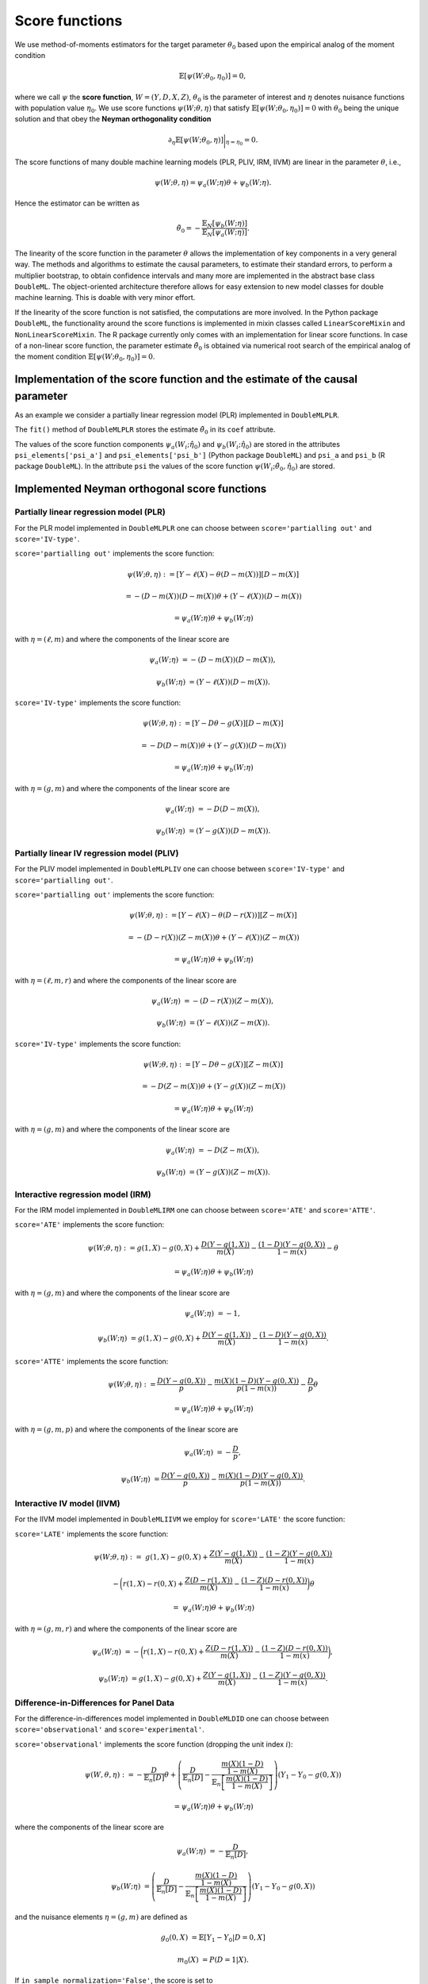 .. _scores:

Score functions
---------------

We use method-of-moments estimators for the target parameter :math:`\theta_0` based upon the empirical analog of the
moment condition

.. math::

    \mathbb{E}[ \psi(W; \theta_0, \eta_0)] = 0,

where we call :math:`\psi` the **score function**, :math:`W=(Y,D,X,Z)`,
:math:`\theta_0` is the parameter of interest and
:math:`\eta` denotes nuisance functions with population value :math:`\eta_0`.
We use score functions :math:`\psi(W; \theta, \eta)` that satisfy
:math:`\mathbb{E}[ \psi(W; \theta_0, \eta_0)] = 0` with :math:`\theta_0` being the unique solution
and that obey the **Neyman orthogonality condition**

.. math::

    \partial_{\eta} \mathbb{E}[ \psi(W; \theta_0, \eta)] \bigg|_{\eta=\eta_0} = 0.

The score functions of many double machine learning models (PLR, PLIV, IRM, IIVM) are linear in the parameter
:math:`\theta`, i.e.,

.. math::

    \psi(W; \theta, \eta) = \psi_a(W; \eta) \theta + \psi_b(W; \eta).

Hence the estimator can be written as

.. math::

    \tilde{\theta}_0 = - \frac{\mathbb{E}_N[\psi_b(W; \eta)]}{\mathbb{E}_N[\psi_a(W; \eta)]}.

The linearity of the score function in the parameter :math:`\theta` allows the implementation of key components in a very
general way.
The methods and algorithms to estimate the causal parameters, to estimate their standard errors, to perform a multiplier
bootstrap, to obtain confidence intervals and many more are implemented in the abstract base class ``DoubleML``.
The object-oriented architecture therefore allows for easy extension to new model classes for double machine learning.
This is doable with very minor effort.

If the linearity of the score function is not satisfied, the computations are more involved.
In the Python package ``DoubleML``, the functionality around the score functions is implemented in mixin classes called
``LinearScoreMixin`` and ``NonLinearScoreMixin``.
The R package currently only comes with an implementation for linear score functions.
In case of a non-linear score function, the parameter estimate :math:`\tilde{\theta}_0` is obtained via numerical root
search of the empirical analog of the moment condition :math:`\mathbb{E}[ \psi(W; \theta_0, \eta_0)] = 0`.

Implementation of the score function and the estimate of the causal parameter
+++++++++++++++++++++++++++++++++++++++++++++++++++++++++++++++++++++++++++++

As an example we consider a partially linear regression model (PLR)
implemented in ``DoubleMLPLR``.

.. tabbed:: Python

    .. ipython:: python

        import doubleml as dml
        from doubleml.datasets import make_plr_CCDDHNR2018
        from sklearn.ensemble import RandomForestRegressor
        from sklearn.base import clone

        np.random.seed(3141)
        learner = RandomForestRegressor(n_estimators=100, max_features=20, max_depth=5, min_samples_leaf=2)
        ml_l = clone(learner)
        ml_m = clone(learner)
        data = make_plr_CCDDHNR2018(alpha=0.5, return_type='DataFrame')
        obj_dml_data = dml.DoubleMLData(data, 'y', 'd')
        dml_plr_obj = dml.DoubleMLPLR(obj_dml_data, ml_l, ml_m)
        dml_plr_obj.fit();
        print(dml_plr_obj)

.. tabbed:: R

    .. jupyter-execute::

        library(DoubleML)
        library(mlr3)
        library(mlr3learners)
        library(data.table)
        lgr::get_logger("mlr3")$set_threshold("warn")

        learner = lrn("regr.ranger", num.trees = 100, mtry = 20, min.node.size = 2, max.depth = 5)
        ml_l = learner$clone()
        ml_m = learner$clone()
        set.seed(3141)
        data = make_plr_CCDDHNR2018(alpha=0.5, return_type='data.table')
        obj_dml_data = DoubleMLData$new(data, y_col="y", d_cols="d")
        dml_plr_obj = DoubleMLPLR$new(obj_dml_data, ml_l, ml_m)
        dml_plr_obj$fit()
        print(dml_plr_obj)

The ``fit()`` method of ``DoubleMLPLR``
stores the estimate :math:`\tilde{\theta}_0` in its ``coef`` attribute.

.. tabbed:: Python

    .. ipython:: python

        print(dml_plr_obj.coef)

.. tabbed:: R

    .. jupyter-execute::

        print(dml_plr_obj$coef)

The values of the score function components :math:`\psi_a(W_i; \hat{\eta}_0)` and :math:`\psi_b(W_i; \hat{\eta}_0)`
are stored in the attributes ``psi_elements['psi_a']`` and ``psi_elements['psi_b']`` (Python package ``DoubleML``)
and ``psi_a`` and ``psi_b`` (R package ``DoubleML``).
In the attribute ``psi`` the values of the score function :math:`\psi(W_i; \tilde{\theta}_0, \hat{\eta}_0)` are stored.

.. tabbed:: Python

    .. ipython:: python

        print(dml_plr_obj.psi[:5])

.. tabbed:: R

    .. jupyter-execute::

        print(dml_plr_obj$psi[1:5, ,1])


Implemented Neyman orthogonal score functions
+++++++++++++++++++++++++++++++++++++++++++++

.. _plr-score:

Partially linear regression model (PLR)
***************************************

For the PLR model implemented in ``DoubleMLPLR`` one can choose between
``score='partialling out'`` and ``score='IV-type'``.

``score='partialling out'`` implements the score function:

.. math::

    \psi(W; \theta, \eta) &:= [Y - \ell(X) - \theta (D - m(X))] [D - m(X)]

    &= - (D - m(X)) (D - m(X)) \theta + (Y - \ell(X)) (D - m(X))

    &= \psi_a(W; \eta) \theta + \psi_b(W; \eta)

with :math:`\eta=(\ell,m)` and where the components of the linear score are

.. math::

    \psi_a(W; \eta) &=  - (D - m(X)) (D - m(X)),

    \psi_b(W; \eta) &= (Y - \ell(X)) (D - m(X)).

``score='IV-type'`` implements the score function:

.. math::

    \psi(W; \theta, \eta) &:= [Y - D \theta - g(X)] [D - m(X)]

    &= - D (D - m(X)) \theta + (Y - g(X)) (D - m(X))

    &= \psi_a(W; \eta) \theta + \psi_b(W; \eta)

with :math:`\eta=(g,m)` and where the components of the linear score are

.. math::

    \psi_a(W; \eta) &=  - D (D - m(X)),

    \psi_b(W; \eta) &= (Y - g(X)) (D - m(X)).


Partially linear IV regression model (PLIV)
*******************************************


For the PLIV model implemented in ``DoubleMLPLIV`` one can choose between
``score='IV-type'`` and ``score='partialling out'``.

``score='partialling out'`` implements the score function:

.. math::

    \psi(W; \theta, \eta) &:= [Y - \ell(X) - \theta (D - r(X))] [Z - m(X)]

    &= - (D - r(X)) (Z - m(X)) \theta + (Y - \ell(X)) (Z - m(X))

    &= \psi_a(W; \eta) \theta + \psi_b(W; \eta)

with :math:`\eta=(\ell, m, r)` and where the components of the linear score are

.. math::

    \psi_a(W; \eta) &=  - (D - r(X)) (Z - m(X)),

    \psi_b(W; \eta) &= (Y - \ell(X)) (Z - m(X)).

``score='IV-type'`` implements the score function:

.. math::

    \psi(W; \theta, \eta) &:= [Y - D \theta - g(X)] [Z - m(X)]

    &= - D (Z - m(X)) \theta + (Y - g(X)) (Z - m(X))

    &= \psi_a(W; \eta) \theta + \psi_b(W; \eta)

with :math:`\eta=(g,m)` and where the components of the linear score are

.. math::

    \psi_a(W; \eta) &=  - D (Z - m(X)),

    \psi_b(W; \eta) &= (Y - g(X)) (Z - m(X)).


Interactive regression model (IRM)
**********************************

For the IRM model implemented in ``DoubleMLIRM`` one can choose between
``score='ATE'`` and ``score='ATTE'``.

``score='ATE'`` implements the score function:

.. math::

    \psi(W; \theta, \eta) &:= g(1,X) - g(0,X) + \frac{D (Y - g(1,X))}{m(X)} - \frac{(1 - D)(Y - g(0,X))}{1 - m(x)} - \theta

    &= \psi_a(W; \eta) \theta + \psi_b(W; \eta)

with :math:`\eta=(g,m)` and where the components of the linear score are

.. math::

    \psi_a(W; \eta) &=  - 1,

    \psi_b(W; \eta) &= g(1,X) - g(0,X) + \frac{D (Y - g(1,X))}{m(X)} - \frac{(1 - D)(Y - g(0,X))}{1 - m(x)}.

``score='ATTE'`` implements the score function:

.. math::

    \psi(W; \theta, \eta) &:= \frac{D (Y - g(0,X))}{p} - \frac{m(X) (1 - D) (Y - g(0,X))}{p(1 - m(x))} - \frac{D}{p} \theta

    &= \psi_a(W; \eta) \theta + \psi_b(W; \eta)

with :math:`\eta=(g, m, p)` and where the components of the linear score are

.. math::

    \psi_a(W; \eta) &=  - \frac{D}{p},

    \psi_b(W; \eta) &= \frac{D (Y - g(0,X))}{p} - \frac{m(X) (1 - D) (Y - g(0,X))}{p(1 - m(X))}.


Interactive IV model (IIVM)
***************************

For the IIVM model implemented in ``DoubleMLIIVM``
we employ for ``score='LATE'`` the score function:

``score='LATE'`` implements the score function:

.. math::

    \psi(W; \theta, \eta) :=\; &g(1,X) - g(0,X)
    + \frac{Z (Y - g(1,X))}{m(X)} - \frac{(1 - Z)(Y - g(0,X))}{1 - m(x)}

    &- \bigg(r(1,X) - r(0,X) + \frac{Z (D - r(1,X))}{m(X)} - \frac{(1 - Z)(D - r(0,X))}{1 - m(x)} \bigg) \theta

    =\; &\psi_a(W; \eta) \theta + \psi_b(W; \eta)

with :math:`\eta=(g, m, r)` and where the components of the linear score are

.. math::

    \psi_a(W; \eta) &=  - \bigg(r(1,X) - r(0,X) + \frac{Z (D - r(1,X))}{m(X)} - \frac{(1 - Z)(D - r(0,X))}{1 - m(x)} \bigg),

    \psi_b(W; \eta) &= g(1,X) - g(0,X) + \frac{Z (Y - g(1,X))}{m(X)} - \frac{(1 - Z)(Y - g(0,X))}{1 - m(x)}.

Difference-in-Differences for Panel Data
****************************************

For the difference-in-differences model implemented in ``DoubleMLDID`` one can choose between
``score='observational'`` and ``score='experimental'``.

``score='observational'`` implements the score function (dropping the unit index :math:`i`):

.. math::

    \psi(W,\theta, \eta) 
    :&= -\frac{D}{\mathbb{E}_n[D]}\theta + \left(\frac{D}{\mathbb{E}_n[D]} - \frac{\frac{m(X) (1-D)}{1-m(X)}}{\mathbb{E}_n\left[\frac{m(X) (1-D)}{1-m(X)}\right]}\right) \left(Y_1 - Y_0 - g(0,X)\right)

    &= \psi_a(W; \eta) \theta + \psi_b(W; \eta)

where the components of the linear score are

.. math::

    \psi_a(W; \eta) &=  - \frac{D}{\mathbb{E}_n[D]},

    \psi_b(W; \eta) &= \left(\frac{D}{\mathbb{E}_n[D]} - \frac{\frac{m(X) (1-D)}{1-m(X)}}{\mathbb{E}_n\left[\frac{m(X) (1-D)}{1-m(X)}\right]}\right) \left(Y_1 - Y_0 - g(0,X)\right)

and the nuisance elements :math:`\eta=(g, m)` are defined as

.. math::

    g_{0}(0, X) &= \mathbb{E}[Y_1 - Y_0|D=0, X]

    m_0(X) &= P(D=1|X).

If ``in_sample_normalization='False'``, the score is set to

.. math::

    \psi(W,\theta,\eta) &= - \frac{D}{p}\theta + \frac{D - m(X)}{p(1-m(X))}\left(Y_1 - Y_0 -g(0,X)\right)

    &= \psi_a(W; \eta) \theta + \psi_b(W; \eta)

with :math:`\eta=(g, m, p)`, where :math:`p_0 = \mathbb{E}[D]` is estimated on the cross-fitting folds.
Remark that this will result in the same score, but just uses slightly different normalization.

``score='experimental'`` assumes that the treatment probability is independent of the covariates :math:`X` and
implements the score function:

.. math::

    \psi(W,\theta, \eta) 
    :=\; &-\theta + \left(\frac{D}{\mathbb{E}_n[D]} - \frac{1-D}{\mathbb{E}_n[1-D]}\right)\left(Y_1 - Y_0 -g(0,X)\right)

    &+ \left(1 - \frac{D}{\mathbb{E}_n[D]}\right) \left(g(1,X) - g(0,X)\right)

    =\; &\psi_a(W; \eta) \theta + \psi_b(W; \eta)

where the components of the linear score are

.. math::

    \psi_a(W; \eta) \;=  &- 1,

    \psi_b(W; \eta) \;= &\left(\frac{D}{\mathbb{E}_n[D]} - \frac{1-D}{\mathbb{E}_n[1-D]}\right)\left(Y_1 - Y_0 -g(0,X)\right)

    &+  \left(1 - \frac{D}{\mathbb{E}_n[D]}\right) \left(g(1,X) - g(0,X)\right)

and the nuisance elements :math:`\eta=(g)` are defined as

.. math::

    g_{0}(0, X) &= \mathbb{E}[Y_1 - Y_0|D=0, X]

    g_{0}(1, X) &= \mathbb{E}[Y_1 - Y_0|D=1, X]

Analogously, if ``in_sample_normalization='False'``,  the score is set to

.. math::

    \psi(W,\theta, \eta) 
    :=\; &-\theta +  \frac{D - p}{p(1-p)}\left(Y_1 - Y_0 -g(0,X)\right)

    &+ \left(1 - \frac{D}{p}\right) \left(g(1,X) - g(0,X)\right)

    =\; &\psi_a(W; \eta) \theta + \psi_b(W; \eta)

with :math:`\eta=(g, p)`, where :math:`p_0 = \mathbb{E}[D]` is estimated on the cross-fitting folds.
Remark that this will result in the same score, but just uses slightly different normalization.

Difference-in-Differences for repeated cross-sections
*****************************************************

For the difference-in-differences model implemented in ``DoubleMLDIDCS`` one can choose between
``score='observational'`` and ``score='experimental'``.

``score='observational'`` implements the score function (dropping the unit index :math:`i`):

.. math::

    \psi(W,\theta,\eta) :=\; & - \frac{D}{\mathbb{E}_n[D]}\theta + \frac{D}{\mathbb{E}_n[D]}\Big(g(1,1,X) - g(1,0,X) - (g(0,1,X) - g(0,0,X))\Big)

    & + \frac{DT}{\mathbb{E}_n[DT]} (Y - g(1,1,X)) 

    & - \frac{D(1-T)}{\mathbb{E}_n[D(1-T)]}(Y - g(1,0,X))

    & - \frac{m(X) (1-D)T}{1-m(X)} \mathbb{E}_n\left[\frac{m(X) (1-D)T}{1-m(X)}\right]^{-1} (Y-g(0,1,X)) 

    & + \frac{m(X) (1-D)(1-T)}{1-m(X)} \mathbb{E}_n\left[\frac{m(X) (1-D)(1-T)}{1-m(X)}\right]^{-1} (Y-g(0,0,X))

    =\; &\psi_a(W; \eta) \theta + \psi_b(W; \eta)

where the components of the linear score are

.. math::

    \psi_a(W; \eta) =\; &- \frac{D}{\mathbb{E}_n[D]},

    \psi_b(W; \eta) =\; &\frac{D}{\mathbb{E}_n[D]}\Big(g(1,1,X) - g(1,0,X) - (g(0,1,X) - g(0,0,X))\Big)

    & + \frac{DT}{\mathbb{E}_n[DT]} (Y - g(1,1,X)) 

    & - \frac{D(1-T)}{\mathbb{E}_n[D(1-T)]}(Y - g(1,0,X))

    & - \frac{m(X) (1-D)T}{1-m(X)} \mathbb{E}_n\left[\frac{m(X) (1-D)T}{1-m(X)}\right]^{-1} (Y-g(0,1,X)) 

    & + \frac{m(X) (1-D)(1-T)}{1-m(X)} \mathbb{E}_n\left[\frac{m(X) (1-D)(1-T)}{1-m(X)}\right]^{-1} (Y-g(0,0,X))

and the nuisance elements :math:`\eta=(g)` are defined as

.. math::

    g_{0}(d, t, X) = \mathbb{E}[Y|D=d, T=t, X].

If ``in_sample_normalization='False'``, the score is set to

.. math::

    \psi(W,\theta,\eta) :=\; & - \frac{D}{p}\theta + \frac{D}{p}\Big(g(1,1,X) - g(1,0,X) - (g(0,1,X) - g(0,0,X))\Big)

    & + \frac{DT}{p\lambda} (Y - g(1,1,X)) 

    & - \frac{D(1-T)}{p(1-\lambda)}(Y - g(1,0,X))

    & - \frac{m(X) (1-D)T}{p(1-m(X))\lambda} (Y-g(0,1,X)) 

    & + \frac{m(X) (1-D)(1-T)}{p(1-m(X))(1-\lambda)} (Y-g(0,0,X))

    =\; &\psi_a(W; \eta) \theta + \psi_b(W; \eta)

with :math:`\eta=(g, p, \lambda)`, where :math:`p_0 = \mathbb{E}[D]` and :math:`\lambda_0 = \mathbb{E}[T]` are estimated on the cross-fitting folds.
Remark that this will result in the same score, but just uses slightly different normalization.

``score='experimental'`` assumes that the treatment probability is independent of the covariates :math:`X` and
implements the score function:

.. math::

    \psi(W,\theta,\eta) :=\; & - \theta + \Big(g(1,1,X) - g(1,0,X) - (g(0,1,X) - g(0,0,X))\Big)

    & + \frac{DT}{\mathbb{E}_n[DT]} (Y - g(1,1,X)) 

    & - \frac{D(1-T)}{\mathbb{E}_n[D(1-T)]}(Y - g(1,0,X))

    & - \frac{(1-D)T}{\mathbb{E}_n[(1-D)T]} (Y-g(0,1,X)) 

    & + \frac{(1-D)(1-T)}{\mathbb{E}_n[(1-D)(1-T)]} (Y-g(0,0,X))

    =\; &\psi_a(W; \eta) \theta + \psi_b(W; \eta)

where the components of the linear score are

.. math::

    \psi_a(W; \eta) \;=  &- 1,

    \psi_b(W; \eta) \;= &\Big(g(1,1,X) - g(1,0,X) - (g(0,1,X) - g(0,0,X))\Big)

    & + \frac{DT}{\mathbb{E}_n[DT]} (Y - g(1,1,X)) 

    & - \frac{D(1-T)}{\mathbb{E}_n[D(1-T)]}(Y - g(1,0,X))

    & - \frac{(1-D)T}{\mathbb{E}_n[(1-D)T]} (Y-g(0,1,X)) 

    & + \frac{(1-D)(1-T)}{\mathbb{E}_n[(1-D)(1-T)]} (Y-g(0,0,X))

and the nuisance elements :math:`\eta=(g, m)` are defined as

.. math::

    g_{0}(d, t, X) &= \mathbb{E}[Y|D=d, T=t, X]

    m_0(X) &= P(D=1|X).

Analogously, if ``in_sample_normalization='False'``,  the score is set to

.. math::

    \psi(W,\theta,\eta) :=\; & - \theta + \Big(g(1,1,X) - g(1,0,X) - (g(0,1,X) - g(0,0,X))\Big)

    & + \frac{DT}{p\lambda} (Y - g(1,1,X)) 

    & - \frac{D(1-T)}{p(1-\lambda)}(Y - g(1,0,X))

    & - \frac{(1-D)T}{(1-p)\lambda} (Y-g(0,1,X)) 

    & + \frac{(1-D)(1-T)}{(1-p)(1-\lambda)} (Y-g(0,0,X))

    =\; &\psi_a(W; \eta) \theta + \psi_b(W; \eta)

with :math:`\eta=(g, m, p, \lambda)`, where :math:`p_0 = \mathbb{E}[D]` and :math:`\lambda_0 = \mathbb{E}[T]` are estimated on the cross-fitting folds.
Remark that this will result in the same score, but just uses slightly different normalization.

Potential quantiles (PQs)
*************************

For ``DoubleMLPQ`` the only valid option is ``score='PQ'``. For ``treatment=d`` with :math:`d\in\{0,1\}` and
a quantile :math:`\tau\in (0,1)` this implements the nonlinear score function:

.. math::

    \psi(W; \theta, \eta) := g_{d}(X, \tilde{\theta}) + \frac{1\{D=d\}}{m(X)}(1\{Y\le \theta\} - g_d(X, \tilde{\theta})) - \tau


where :math:`\eta=(g_d,m)` with true values

.. math::

    g_{d,0}(X, \theta_0) &= \mathbb{E}[1\{Y\le \theta_0\}|X, D=d]

    m_0(X) &= P(D=d|X).

Remark that :math:`g_{d,0}(X,\theta_0)` depends on the target parameter :math:`\theta_0`, such that
the score is estimated with a preliminary estimate :math:`\tilde{\theta}`. For further details, see Kallus et al., (2019). 


Local potential quantiles (LPQs)
**********************************

For ``DoubleMLLPQ`` the only valid option is ``score='LPQ'``. For ``treatment=d`` with :math:`d\in\{0,1\}`, instrument :math:`Z` and
a quantile :math:`\tau\in (0,1)` this implements the nonlinear score function:

.. math::

    \psi(W; \theta, \eta) :=& \Big(g_{d, Z=1}(X, \tilde{\theta}) - g_{d, Z=0}(X, \tilde{\theta}) + \frac{Z}{m(X)}(1\{D=d\} \cdot 1\{Y\le \theta\} - g_{d, Z=1}(X, \tilde{\theta}))

    &\quad - \frac{1-Z}{1-m(X)}(1\{D=d\} \cdot 1\{Y\le \theta\} - g_{d, Z=0}(X, \tilde{\theta}))\Big) \cdot \frac{2d -1}{\gamma} - \tau


where :math:`\eta=(g_{d,Z=1}, g_{d,Z=0}, m, \gamma)` with true values

.. math::

    g_{d,Z=z,0}(X, \theta_0) &= \mathbb{E}[1\{D=d\} \cdot 1\{Y\le \theta_0\}|X, Z=z],\quad z\in\{0,1\}

    m_{Z=z,0}(X) &= P(D=d|X, Z=z),\quad z\in\{0,1\}

    m_0(X) &= P(Z=1|X)

    \gamma_0 &= \mathbb{E}[P(D=d|X, Z=1) - P(D=d|X, Z=0)].

Further, the compliance probability :math:`\gamma_0` is estimated with the two additional nuisance components 

.. math::

    m_{Z=z,0}(X) = P(D=d|X, Z=z),\quad z\in\{0,1\}.

Remark that :math:`g_{d,Z=z,0}(X, \theta_0)` depends on the target parameter :math:`\theta_0`, such that
the score is estimated with a preliminary estimate :math:`\tilde{\theta}`. For further details, see Kallus et al., (2019).


Conditional value at risk (CVaR)
**********************************

For ``DoubleMLCVAR`` the only valid option is ``score='CVAR'``. For ``treatment=d`` with :math:`d\in\{0,1\}` and
a quantile :math:`\tau\in (0,1)` this implements the score function:

.. math::

    \psi(W; \theta, \eta) := g_{d}(X, \gamma) + \frac{1\{D=d\}}{m(X)}(\max(\gamma, (1 - \tau)^{-1}(Y - \tau \gamma))  - g_d(X, \gamma)) - \theta

where :math:`\eta=(g_d,m,\gamma)` with true values

.. math::

    g_{d,0}(X, \gamma_0) &= \mathbb{E}[\max(\gamma_0, (1 - \tau)^{-1}(Y - \tau \gamma_0))|X, D=d]

    m_0(X) &= P(D=d|X)

and :math:`\gamma_0` being the potential quantile of :math:`Y(d)`. As for potential quantiles, the estimate :math:`g_d` is constructed via
a preliminary estimate of :math:`\gamma_0`. For further details, see Kallus et al., (2019).

Specifying alternative score functions via callables
++++++++++++++++++++++++++++++++++++++++++++++++++++

Via callables user-written score functions can be used.
This functionality is at the moment only implemented for specific model classes in Python.
For the PLR model implemented in ``DoubleMLPLR`` an alternative score function can be
set via ``score``.
Choose a callable object / function with signature ``score(y, d, g_hat, m_hat, smpls)`` which returns
the two score components :math:`\psi_a()` and :math:`\psi_b()`.

For example, the non-orthogonal score function

.. math::

    \psi(W; \theta, \eta) = [Y - D \theta - g(X)] D

can be obtained with

.. tabbed:: Python

    .. ipython:: python

        import numpy as np

        def non_orth_score(y, d, l_hat, m_hat, g_hat, smpls):
            u_hat = y - g_hat
            psi_a = -np.multiply(d, d)
            psi_b = np.multiply(d, u_hat)
            return psi_a, psi_b

.. tabbed:: R

    .. jupyter-execute::

        non_orth_score = function(y, d, l_hat, m_hat, g_hat, smpls) {
            u_hat = y - g_hat
            psi_a = -1*d*d
            psi_b = d*u_hat
            psis = list(psi_a = psi_a, psi_b = psi_b)
            return(psis)
        }

Use ``DoubleMLPLR`` with ``inf_model=non_orth_score`` in order to obtain the estimator

.. math::

    \tilde{\theta}_0 = - \frac{\mathbb{E}_N[D (Y-g(X))]}{\mathbb{E}_N[D^2]}

when applying ``fit()``.
Note that this estimate will in general be prone to a regularization bias, see also :ref:`bias_non_orth`.

